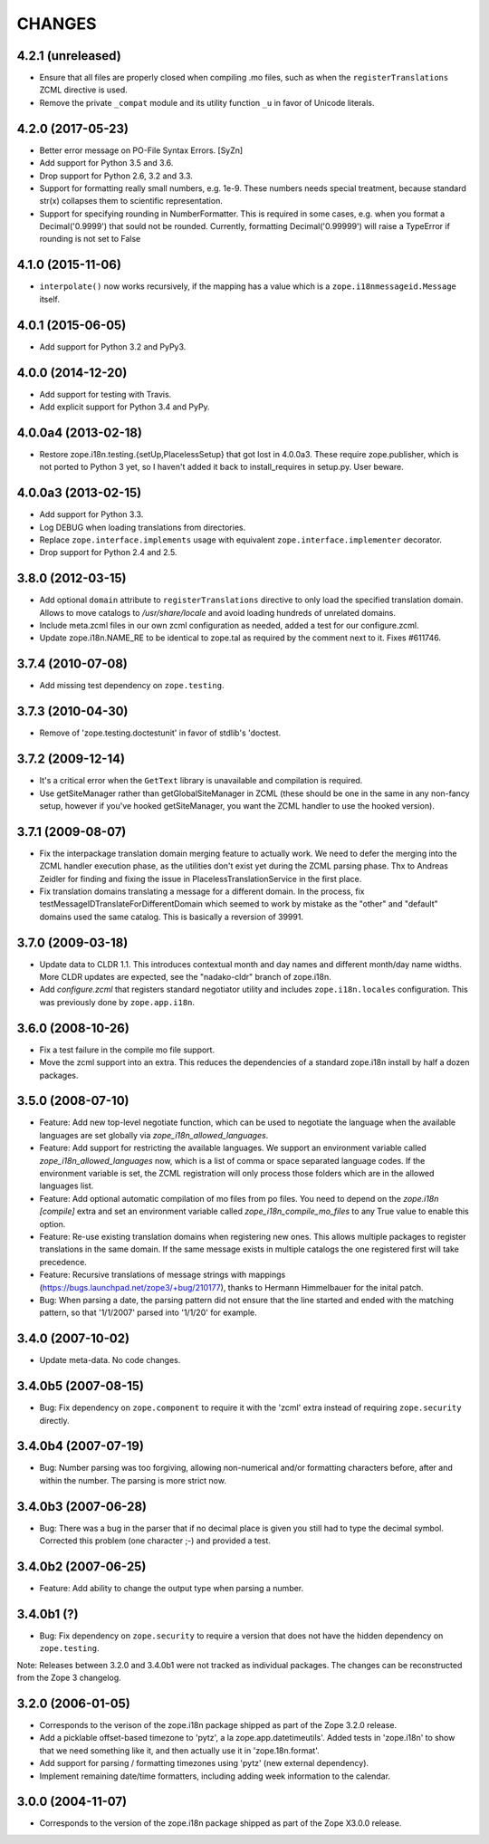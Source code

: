 =========
 CHANGES
=========

4.2.1 (unreleased)
==================

- Ensure that all files are properly closed when compiling .mo files,
  such as when the ``registerTranslations`` ZCML directive is used.

- Remove the private ``_compat`` module and its utility function ``_u``
  in favor of Unicode literals.


4.2.0 (2017-05-23)
==================

- Better error message on PO-File Syntax Errors. [SyZn]

- Add support for Python 3.5 and 3.6.

- Drop support for Python 2.6, 3.2 and 3.3.

- Support for formatting really small numbers, e.g. 1e-9. These numbers needs
  special treatment, because standard str(x) collapses them to scientific
  representation.

- Support for specifying rounding in NumberFormatter. This is required in some
  cases, e.g. when you format a Decimal('0.9999') that sould not be rounded.
  Currently, formatting Decimal('0.99999') will raise a TypeError if rounding
  is not set to False


4.1.0 (2015-11-06)
==================

- ``interpolate()`` now works recursively, if the mapping has a value which is
  a ``zope.i18nmessageid.Message`` itself.


4.0.1 (2015-06-05)
==================

- Add support for Python 3.2 and PyPy3.


4.0.0 (2014-12-20)
==================

- Add support for testing with Travis.

- Add explicit support for Python 3.4 and PyPy.


4.0.0a4 (2013-02-18)
====================

- Restore zope.i18n.testing.{setUp,PlacelessSetup} that got lost in 4.0.0a3.
  These require zope.publisher, which is not ported to Python 3 yet, so I
  haven't added it back to install_requires in setup.py.  User beware.


4.0.0a3 (2013-02-15)
====================

- Add support for Python 3.3.

- Log DEBUG when loading translations from directories.

- Replace ``zope.interface.implements`` usage with equivalent
  ``zope.interface.implementer`` decorator.

- Drop support for Python 2.4 and 2.5.


3.8.0 (2012-03-15)
==================

- Add optional ``domain`` attribute to ``registerTranslations`` directive to
  only load the specified translation domain. Allows to move catalogs to
  `/usr/share/locale` and avoid loading hundreds of unrelated domains.

- Include meta.zcml files in our own zcml configuration as needed, added a
  test for our configure.zcml.

- Update zope.i18n.NAME_RE to be identical to zope.tal as required by the
  comment next to it. Fixes #611746.


3.7.4 (2010-07-08)
==================

- Add missing test dependency on ``zope.testing``.


3.7.3 (2010-04-30)
==================

- Remove of 'zope.testing.doctestunit' in favor of stdlib's 'doctest.

3.7.2 (2009-12-14)
==================

- It's a critical error when the ``GetText`` library is unavailable
  and compilation is required.

- Use getSiteManager rather than getGlobalSiteManager in ZCML (these
  should be one in the same in any non-fancy setup, however if you've
  hooked getSiteManager, you want the ZCML handler to use the hooked
  version).

3.7.1 (2009-08-07)
==================

- Fix the interpackage translation domain merging feature to actually work.
  We need to defer the merging into the ZCML handler execution phase, as the
  utilities don't exist yet during the ZCML parsing phase. Thx to Andreas
  Zeidler for finding and fixing the issue in PlacelessTranslationService in
  the first place.

- Fix translation domains translating a message for a different domain. In the
  process, fix testMessageIDTranslateForDifferentDomain which seemed to work by
  mistake as the "other" and "default" domains used the same catalog. This is
  basically a reversion of 39991.


3.7.0 (2009-03-18)
==================

- Update data to CLDR 1.1. This introduces contextual month
  and day names and different month/day name widths. More CLDR updates
  are expected, see the "nadako-cldr" branch of zope.i18n.

- Add `configure.zcml` that registers standard negotiator utility and includes
  ``zope.i18n.locales`` configuration. This was previously done by
  ``zope.app.i18n``.


3.6.0 (2008-10-26)
==================

- Fix a test failure in the compile mo file support.

- Move the zcml support into an extra. This reduces the dependencies of a
  standard zope.i18n install by half a dozen packages.


3.5.0 (2008-07-10)
==================

- Feature: Add new top-level negotiate function, which can be used to
  negotiate the language when the available languages are set globally via
  `zope_i18n_allowed_languages`.

- Feature: Add support for restricting the available languages. We support
  an environment variable called `zope_i18n_allowed_languages` now, which is
  a list of comma or space separated language codes. If the environment
  variable is set, the ZCML registration will only process those folders
  which are in the allowed languages list.

- Feature: Add optional automatic compilation of mo files from po files.
  You need to depend on the `zope.i18n [compile]` extra and set an environment
  variable called `zope_i18n_compile_mo_files` to any True value to enable
  this option.

- Feature: Re-use existing translation domains when registering new ones.
  This allows multiple packages to register translations in the same domain.
  If the same message exists in multiple catalogs the one registered first
  will take precedence.

- Feature: Recursive translations of message strings with mappings
  (https://bugs.launchpad.net/zope3/+bug/210177), thanks to Hermann
  Himmelbauer for the inital patch.

- Bug: When parsing a date, the parsing pattern did not ensure that the line
  started and ended with the matching pattern, so that '1/1/2007' parsed into
  '1/1/20' for example.

3.4.0 (2007-10-02)
==================

- Update meta-data. No code changes.


3.4.0b5 (2007-08-15)
====================

- Bug: Fix dependency on ``zope.component`` to require it with the 'zcml'
  extra instead of requiring ``zope.security`` directly.


3.4.0b4 (2007-07-19)
====================

- Bug: Number parsing was too forgiving, allowing non-numerical and/or
  formatting characters before, after and within the number. The parsing is
  more strict now.


3.4.0b3 (2007-06-28)
====================

- Bug: There was a bug in the parser that if no decimal place is given
  you still had to type the decimal symbol. Corrected this problem (one
  character ;-) and provided a test.


3.4.0b2 (2007-06-25)
====================

- Feature: Add ability to change the output type when parsing a
  number.


3.4.0b1 (?)
===========

- Bug: Fix dependency on ``zope.security`` to require a version that
  does not have the hidden dependency on ``zope.testing``.


Note: Releases between 3.2.0 and 3.4.0b1 were not tracked as individual
packages. The changes can be reconstructed from the Zope 3 changelog.


3.2.0 (2006-01-05)
==================

- Corresponds to the verison of the zope.i18n package shipped as part of the
  Zope 3.2.0 release.

- Add a picklable offset-based timezone to 'pytz', a la
  zope.app.datetimeutils'.  Added tests in 'zope.i18n' to show that we need
  something like it, and then actually use it in 'zope.18n.format'.

- Add support for parsing / formatting timezones using 'pytz' (new external
  dependency).

- Implement remaining date/time formatters, including adding week
  information to the calendar.


3.0.0 (2004-11-07)
==================

- Corresponds to the version of the zope.i18n package shipped as part of
  the Zope X3.0.0 release.
